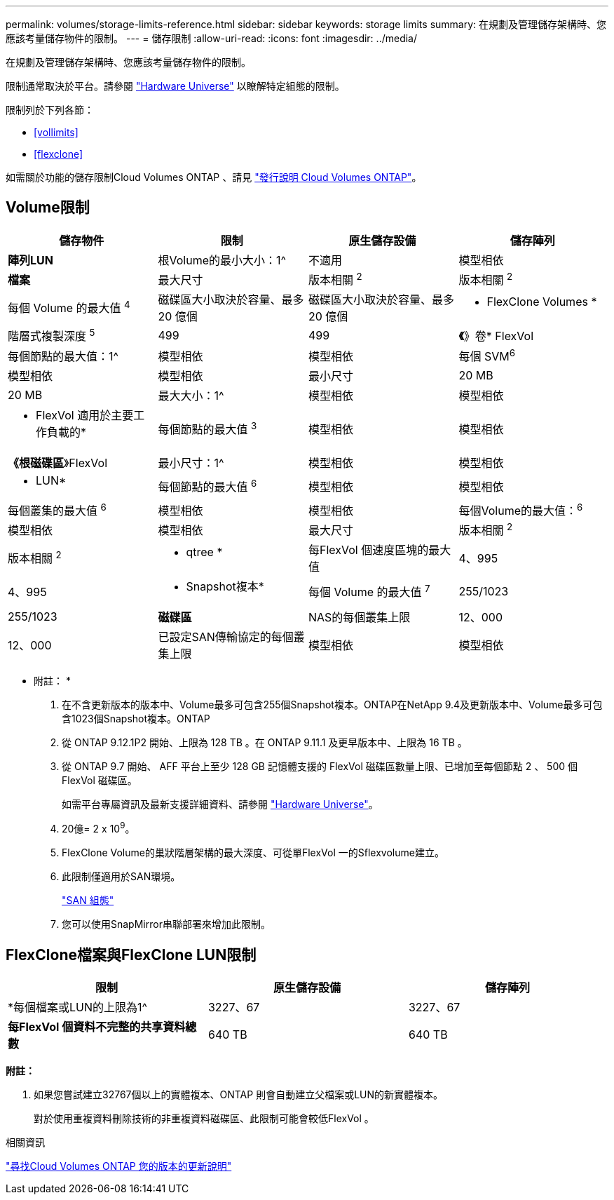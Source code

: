 ---
permalink: volumes/storage-limits-reference.html 
sidebar: sidebar 
keywords: storage limits 
summary: 在規劃及管理儲存架構時、您應該考量儲存物件的限制。 
---
= 儲存限制
:allow-uri-read: 
:icons: font
:imagesdir: ../media/


[role="lead"]
在規劃及管理儲存架構時、您應該考量儲存物件的限制。

限制通常取決於平台。請參閱 link:https://hwu.netapp.com/["Hardware Universe"^] 以瞭解特定組態的限制。

限制列於下列各節：

* <<vollimits>>
* <<flexclone>>


如需關於功能的儲存限制Cloud Volumes ONTAP 、請見 link:https://docs.netapp.com/us-en/cloud-volumes-ontap/["發行說明 Cloud Volumes ONTAP"^]。



== Volume限制

[cols="4*"]
|===
| 儲存物件 | 限制 | 原生儲存設備 | 儲存陣列 


 a| 
*陣列LUN*
 a| 
根Volume的最小大小：1^
 a| 
不適用
 a| 
模型相依



 a| 
*檔案*
 a| 
最大尺寸
 a| 
版本相關 ^2^
 a| 
版本相關 ^2^



 a| 
每個 Volume 的最大值 ^4^
 a| 
磁碟區大小取決於容量、最多 20 億個
 a| 
磁碟區大小取決於容量、最多 20 億個



 a| 
* FlexClone Volumes *
 a| 
階層式複製深度 ^5^
 a| 
499
 a| 
499



 a| 
*《*》卷* FlexVol
 a| 
每個節點的最大值：1^
 a| 
模型相依
 a| 
模型相依



 a| 
每個 SVM^6^
 a| 
模型相依
 a| 
模型相依



 a| 
最小尺寸
 a| 
20 MB
 a| 
20 MB



 a| 
最大大小：1^
 a| 
模型相依
 a| 
模型相依



 a| 
* FlexVol 適用於主要工作負載的*
 a| 
每個節點的最大值 ^3^
 a| 
模型相依
 a| 
模型相依



 a| 
*《根磁碟區*》FlexVol
 a| 
最小尺寸：1^
 a| 
模型相依
 a| 
模型相依



 a| 
* LUN*
 a| 
每個節點的最大值 ^6^
 a| 
模型相依
 a| 
模型相依



 a| 
每個叢集的最大值 ^6^
 a| 
模型相依
 a| 
模型相依



 a| 
每個Volume的最大值：^6^
 a| 
模型相依
 a| 
模型相依



 a| 
最大尺寸
 a| 
版本相關 ^2^
 a| 
版本相關 ^2^



 a| 
* qtree *
 a| 
每FlexVol 個速度區塊的最大值
 a| 
4、995
 a| 
4、995



 a| 
* Snapshot複本*
 a| 
每個 Volume 的最大值 ^7^
 a| 
255/1023
 a| 
255/1023



 a| 
*磁碟區*
 a| 
NAS的每個叢集上限
 a| 
12、000
 a| 
12、000



 a| 
已設定SAN傳輸協定的每個叢集上限
 a| 
模型相依
 a| 
模型相依

|===
* 附註： *

. 在不含更新版本的版本中、Volume最多可包含255個Snapshot複本。ONTAP在NetApp 9.4及更新版本中、Volume最多可包含1023個Snapshot複本。ONTAP
. 從 ONTAP 9.12.1P2 開始、上限為 128 TB 。在 ONTAP 9.11.1 及更早版本中、上限為 16 TB 。
. 從 ONTAP 9.7 開始、 AFF 平台上至少 128 GB 記憶體支援的 FlexVol 磁碟區數量上限、已增加至每個節點 2 、 500 個 FlexVol 磁碟區。
+
如需平台專屬資訊及最新支援詳細資料、請參閱 https://hwu.netapp.com/["Hardware Universe"^]。

. 20億= 2 x 10^9^。
. FlexClone Volume的巢狀階層架構的最大深度、可從單FlexVol 一的Sflexvolume建立。
. 此限制僅適用於SAN環境。
+
link:../san-config/index.html["SAN 組態"]

. 您可以使用SnapMirror串聯部署來增加此限制。




== FlexClone檔案與FlexClone LUN限制

[cols="3*"]
|===
| 限制 | 原生儲存設備 | 儲存陣列 


 a| 
*每個檔案或LUN的上限為1^
 a| 
3227、67
 a| 
3227、67



 a| 
*每FlexVol 個資料不完整的共享資料總數*
 a| 
640 TB
 a| 
640 TB

|===
*附註：*

. 如果您嘗試建立32767個以上的實體複本、ONTAP 則會自動建立父檔案或LUN的新實體複本。
+
對於使用重複資料刪除技術的非重複資料磁碟區、此限制可能會較低FlexVol 。



.相關資訊
https://www.netapp.com/cloud-services/cloud-manager/documentation/["尋找Cloud Volumes ONTAP 您的版本的更新說明"]
